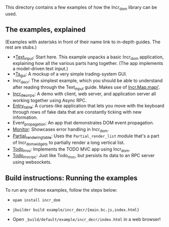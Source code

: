 This directory contains a few examples of how the Incr_dom library
can be used.

** The examples, explained
   
(Examples with asterisks in front of their name link to in-depth
guides. The rest are stubs.)

- *[[./text_input/README.md][Text_input]]: Start here. This example unpacks a basic Incr_dom
  application, explaining how all the various parts hang
  together. (The app implements a model-driven text input.) 
- *[[./ts_gui/README.md][Ts_gui]]: A mockup of a very simple trading-system GUI.
- Incr_decr: The simplest example, which you should be able to
  understand after reading through the Text_input guide. Makes use of
  [[https://ocaml.janestreet.com/ocaml-core/latest/doc/incr_dom/Incr_dom/Incr/Map/index.html#val-mapi][Incr.Map.mapi']].
- [[./incr_decr_rpc/README.org][Incr_decr_rpc]]: A demo with client, web server, and application
  server all working together using Async RPC.
- [[./entry_table/README.md][Entry_table]]: A curses-like application that lets you move with the
  keyboard through rows of fake data that are constantly ticking with
  new information.
- Event_propagation: An app that demonstrates DOM event propagation.
- [[./monitor/README.org][Monitor]]: Showcases error handling in Incr_dom.
- [[./partial_rendering_table/README.org][Partial_rendering_table]]: Uses the ~Partial_render_list~ module
  that's a part of Incr_dom_widgets to partially render a long
  vertical list.
- [[./todo_mvc/README.md][Todo_mvc]]: Implements the TODO MVC app using Incr_dom.
- [[./todo_mvc_rpc/README.md][Todo_mvc_rpc]]: Just like Todo_mvc, but persists its data to an
  RPC server using websockets.
   
** Build instructions: Running the examples

To run any of these examples, follow the steps below:

- =opam install incr_dom=

- =jbuilder build example/incr_decr/{main.bc.js,index.html}=

- Open =_build/default/example/incr_decr/index.html= in a web browser!

